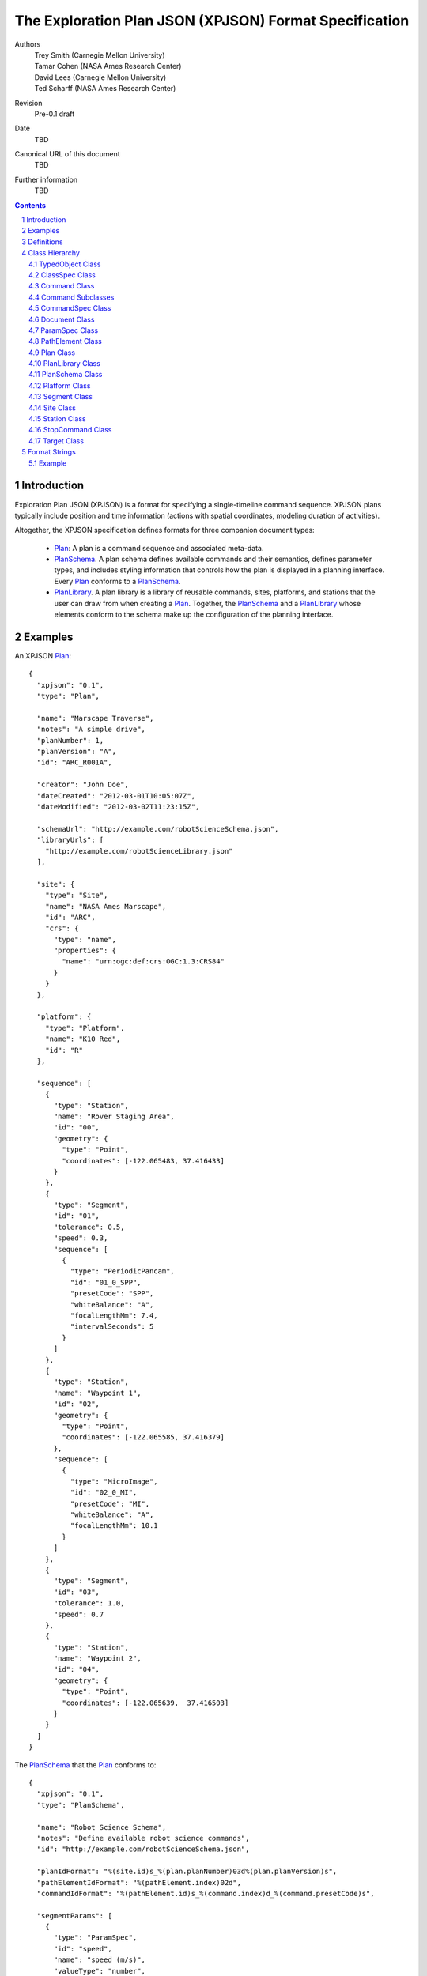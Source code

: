 
=======================================================
The Exploration Plan JSON (XPJSON) Format Specification
=======================================================

Authors
  | Trey Smith (Carnegie Mellon University)
  | Tamar Cohen (NASA Ames Research Center)
  | David Lees (Carnegie Mellon University)
  | Ted Scharff (NASA Ames Research Center)

Revision
  Pre-0.1 draft

Date
  TBD

Canonical URL of this document
  TBD

Further information
  TBD

.. contents::
   :depth: 2

.. sectnum::

Introduction
============

Exploration Plan JSON (XPJSON) is a format for specifying a
single-timeline command sequence. XPJSON plans typically include
position and time information (actions with spatial coordinates,
modeling duration of activities).

Altogether, the XPJSON specification defines formats for three companion
document types:

 * Plan_: A plan is a command sequence and associated meta-data.

 * PlanSchema_. A plan schema defines available commands and their
   semantics, defines parameter types, and includes styling information
   that controls how the plan is displayed in a planning
   interface. Every Plan_ conforms to a PlanSchema_.

 * PlanLibrary_. A plan library is a library of reusable commands,
   sites, platforms, and stations that the user can draw from when
   creating a Plan_. Together, the PlanSchema_ and a PlanLibrary_ whose
   elements conform to the schema make up the configuration of the
   planning interface.

Examples
========

An XPJSON Plan_::

  {
    "xpjson": "0.1",
    "type": "Plan",

    "name": "Marscape Traverse",
    "notes": "A simple drive",
    "planNumber": 1,
    "planVersion": "A",
    "id": "ARC_R001A",

    "creator": "John Doe",
    "dateCreated": "2012-03-01T10:05:07Z",
    "dateModified": "2012-03-02T11:23:15Z",

    "schemaUrl": "http://example.com/robotScienceSchema.json",
    "libraryUrls": [
      "http://example.com/robotScienceLibrary.json"
    ],

    "site": {
      "type": "Site",
      "name": "NASA Ames Marscape",
      "id": "ARC",
      "crs": {
        "type": "name",
        "properties": {
          "name": "urn:ogc:def:crs:OGC:1.3:CRS84"
        }
      }
    },

    "platform": {
      "type": "Platform",
      "name": "K10 Red",
      "id": "R"
    },

    "sequence": [
      {
        "type": "Station",
        "name": "Rover Staging Area",
        "id": "00",
        "geometry": {
          "type": "Point",
          "coordinates": [-122.065483, 37.416433]
        }
      },
      {
        "type": "Segment",
        "id": "01",
        "tolerance": 0.5,
        "speed": 0.3,
        "sequence": [
          {
            "type": "PeriodicPancam",
            "id": "01_0_SPP",
            "presetCode": "SPP",
            "whiteBalance": "A",
            "focalLengthMm": 7.4,
            "intervalSeconds": 5
          }
        ]
      },
      {
        "type": "Station",
        "name": "Waypoint 1",
        "id": "02",
        "geometry": {
          "type": "Point",
          "coordinates": [-122.065585, 37.416379]
        },
        "sequence": [
          {
            "type": "MicroImage",
            "id": "02_0_MI",
            "presetCode": "MI",
            "whiteBalance": "A",
            "focalLengthMm": 10.1
          }
        ]
      },
      {
        "type": "Segment",
        "id": "03",
        "tolerance": 1.0,
        "speed": 0.7
      },
      {
        "type": "Station",
        "name": "Waypoint 2",
        "id": "04",
        "geometry": {
          "type": "Point",
          "coordinates": [-122.065639,  37.416503]
        }
      }
    ]
  }

The PlanSchema_ that the Plan_ conforms to::

  {
    "xpjson": "0.1",
    "type": "PlanSchema",

    "name": "Robot Science Schema",
    "notes": "Define available robot science commands",
    "id": "http://example.com/robotScienceSchema.json",

    "planIdFormat": "%(site.id)s_%(plan.planNumber)03d%(plan.planVersion)s",
    "pathElementIdFormat": "%(pathElement.index)02d",
    "commandIdFormat": "%(pathElement.id)s_%(command.index)d_%(command.presetCode)s",

    "segmentParams": [
      {
        "type": "ParamSpec",
        "id": "speed",
        "name": "speed (m/s)",
        "valueType": "number",
        "minimum": 0,
        "default": 0.4,
        "notes": "Estimated mean speed of drive (m/s)"
      },
      {
        "type": "ParamSpec",
        "id": "tolerance",
        "name": "tolerance (m)",
        "valueType": "number",
        "minimum": 0,
        "default": 1.0,
        "notes": "How close we need to get to the target coordinates (meters)"
      }
    ],

    "paramSpecs": [
      {
        "type": "ParamSpec",
        "id": "duration",
        "valueType": "number",
        "minimum": 0,
        "notes": "Estimated time required to execute command (minutes)",
        "required": false
      }
    ],

    "commandSpecs": [
      {
        "type": "CommandSpec",
        "id": "CommandWithDuration",
        "parent": "Command",
        "abstract": true,
        "params": [
          {
            "type": "ParamSpec",
            "id": "duration",
            "parent": "duration"
          },
          {
            "type": "ParamSpec",
            "id": "presetCode",
            "name": "Preset code",
            "valueType": "string",
            "notes": "Identifies the PlanLibrary preset that was used to initialize the command"
          }
        ]
      },
      {
        "type": "CommandSpec",
        "id": "Image",
        "parent": "Command",
        "abstract": true,
        "params": [
          {
            "type": "ParamSpec",
            "id": "whiteBalance",
            "name": "White balance",
            "valueType": "string",
            "choices": [
              ["A", "Auto"],
              ["D", "Daylight"],
              ["C", "Cloudy"]
            ],
            "notes": "White balance setting for camera; auto is usually ok"
          },
          {
            "type": "ParamSpec",
            "id": "focalLengthMm",
            "name": "Focal length (mm)",
            "valueType": "number",
            "minimum": 7.4,
            "maximum": 44,
            "notes": "Actual (not 35 mm-equivalent) focal length of camera."
          }
        ]
      },
      {
        "type": "CommandSpec",
        "id": "MicroImage",
        "parent": "Image",
        "params": [
          {
            "type": "ParamSpec",
            "id": "duration",
            "parent": "duration",
            "default": 0.1
          }
        ]
      },
      {
        "type": "CommandSpec",
        "id": "PeriodicPancam",
        "parent": "Image",
        "blocking": false,
        "params": [
          {
            "type": "ParamSpec",
            "id": "intervalSeconds",
            "name": "Interval between images (seconds)",
            "valueType": "number",
            "minimum": 2
          }
        ]
      }
    ],

    "planSequenceCommands": [],

    "stationSequenceCommands": [
      "MicroImage"
    ],

    "segmentSequenceCommands": [
      "PeriodicPancam"
    ]
  }

A PlanLibrary_ providing reusable elements that were incorporated into
the plan::

  {
    "xpjson": "0.1",
    "type": "PlanLibrary",

    "name": "Robot Science Library",
    "notes": "Reusable elements for robot driving plans",
    "id": "http://example.com/robotScienceLibrary.json",
    "schemaUrl": "http://example.com/robotScienceSchema.json",

    "sites": [
      {
        "type": "Site",
        "name": "NASA Ames Marscape",
        "id": "ARC",
        "crs": {
          "type": "name",
          "properties": {
            "name": "urn:ogc:def:crs:OGC:1.3:CRS84"
          }
        }
      }
    ],

    "platforms": [
      {
        "type": "Platform",
        "name": "K10 Red",
        "id": "R"
      }
    ],

    "stations": [
      {
        "type": "Station",
        "id": "RoverStagingArea",
        "geometry": {
          "type": "Point",
          "coordinates": [-122.065483, 37.416433]
        }
      }
    ],

    "commands": [
      {
        "type": "PeriodicPancam",
        "name": "FastPeriodicPancam",
        "presetCode": "FPP",
        "whiteBalance": "A",
        "focalLengthMm": 7.4,
        "intervalSeconds": 2
      },
      {
        "type": "PeriodicPancam",
        "name": "SlowPeriodicPancam",
        "presetCode": "SPP",
        "whiteBalance": "A",
        "focalLengthMm": 7.4,
        "intervalSeconds": 5
      }
    ]
  }

Definitions
===========

 * The key words "MUST", "MUST NOT", "REQUIRED", "SHALL", "SHALL NOT",
   "SHOULD", "SHOULD NOT", "RECOMMENDED", "MAY", and "OPTIONAL" in this
   document are to be interpreted as described in `IETF RFC 2119`_.

 * JavaScript Object Notation (JSON), and the terms "object", "name", "value",
   "array", and "number", are defined in `IETF RTC 4627`_.  XPJSON
   documents have the standard JSON MIME type, "application/json".

.. _IETF RFC 2119: http://www.ietf.org/rfc/rfc2119.txt
.. _IETF RTC 4627: http://www.ietf.org/rfc/rfc4627.txt

Class Hierarchy
===============

The JavaScript objects that make up XPJSON documents fit into a class
hierarchy as follows:

 * Dictionary

 * TypedObject_

   * ClassSpec_

     * CommandSpec_

   * Command_

     * `Command Subclasses`_ (as defined by the schema)

   * Document_

     * Plan_

     * PlanLibrary_

     * PlanSchema_

   * ParamSpec_

   * PathElement_

     * Segment_

     * Station_

   * Platform_

   * Site_

   * StopCommand_

   * Target_

JavaScript objects are collections of name/value pairs where the names
are strings.

In a Dictionary instance, the names in the name/value pairs are
arbitrary. When we say a "Dictionary of X" we mean a Dictionary where
all the values are instances of the same type X (or subclasses of X).

Subclasses of TypedObject_ have named members with pre-defined meanings.

.. _TypedObject:

TypedObject Class
~~~~~~~~~~~~~~~~~

A TypedObject instance has a ``type`` member that states which class it
belongs to. The definition of that class specifies the name, type, and
interpretation of other members.

Abstract class:
  Yes

Inherits from:
  (none)

+------------------+----------------+-----------------+------------------------------------+
|Member            |Type            |Values           |Meaning                             |
+==================+================+=================+====================================+
|``type``          |string          |optional         |The name of the class this object   |
|                  |                |                 |belongs to.                         |
+------------------+----------------+-----------------+------------------------------------+
|``name``          |string          |optional         |Name. If the object is exposed to   |
|                  |                |                 |the user in the planning interface, |
|                  |                |                 |this is generally the text label the|
|                  |                |                 |user sees.                          |
+------------------+----------------+-----------------+------------------------------------+
|``notes``         |string          |optional         |Free-form notes about the object.   |
|                  |                |                 |                                    |
|                  |                |                 |Notes about objects in the          |
|                  |                |                 |PlanSchema_ and PlanLibrary_ may be |
|                  |                |                 |displayed as explanatory text in the|
|                  |                |                 |planning interface.                 |
|                  |                |                 |                                    |
|                  |                |                 |Users of the planning interface     |
|                  |                |                 |should be able to attach notes to   |
|                  |                |                 |the objects they edit in the Plan_  |
|                  |                |                 |(including Stations, Segments,      |
|                  |                |                 |Targets, Commands, and the Plan     |
|                  |                |                 |itself).                            |
+------------------+----------------+-----------------+------------------------------------+
|``id``            |string          |optional         |Unique identifier.                  |
|                  |                |                 |                                    |
|                  |                |                 |In some applications, the ``id`` is |
|                  |                |                 |part of a formal naming convention. |
|                  |                |                 |For example, the ``id`` of a command|
|                  |                |                 |might include ids from the site, the|
|                  |                |                 |plan, and the station that it is    |
|                  |                |                 |part of.                            |
|                  |                |                 |                                    |
|                  |                |                 |For PlanSchema_ and PlanLibrary_    |
|                  |                |                 |documents, we suggest using the     |
|                  |                |                 |canonical URL of the document as the|
|                  |                |                 |``id``.                             |
+------------------+----------------+-----------------+------------------------------------+

.. _ClassSpec:

ClassSpec Class
~~~~~~~~~~~~~~~~~

A ClassSpec instance appears in a PlanSchema_ and defines a class for
use in plans that conform to the schema.

The ``name`` value of the ClassSpec_ is used as the ``type`` value of
instances of the class in the Plan_.

Abstract class:
  Yes

Inherits from:
  TypedObject

+------------------+----------------+-----------------+------------------------------------+
|Member            |Type            |Values           |Meaning                             |
+==================+================+=================+====================================+
|``name``          |string          |optional         |The text label to use in the        |
|                  |                |                 |planning interface when referring to|
|                  |                |                 |this class.                         |
|                  |                |                 |                                    |
|                  |                |                 |If not specified, the ``name``      |
|                  |                |                 |defaults to a prettified version of |
|                  |                |                 |the ``id`` (e.g. insert spaces on   |
|                  |                |                 |word boundaries in the the          |
|                  |                |                 |CamelCaseClassName, or other        |
|                  |                |                 |formatting as appropriate).         |
+------------------+----------------+-----------------+------------------------------------+
|``id``            |string          |required         |The CamelCaseClassName for this     |
|                  |                |                 |class.                              |
|                  |                |                 |                                    |
|                  |                |                 |If this class in the plan schema has|
|                  |                |                 |a corresponding implementation as a |
|                  |                |                 |Java class or an IDL message        |
|                  |                |                 |definition, the ``id`` likely       |
|                  |                |                 |matches the class name on those     |
|                  |                |                 |platforms.                          |
+------------------+----------------+-----------------+------------------------------------+
|``parent``        |string          |optional         |The ``id`` of a parent ClassSpec_   |
|                  |                |                 |from which this ClassSpec_ inherits |
|                  |                |                 |members.                            |
|                  |                |                 |                                    |
|                  |                |                 |The ``id``, ``name``, and           |
|                  |                |                 |``abstract`` members are not        |
|                  |                |                 |inherited.                          |
|                  |                |                 |                                    |
|                  |                |                 |For members with composite value    |
|                  |                |                 |types (arrays or Dictionaries),     |
|                  |                |                 |inheritance has "union"             |
|                  |                |                 |semantics. Entries specified in the |
|                  |                |                 |child ClassSpec_ are appended to    |
|                  |                |                 |those specified in the parent       |
|                  |                |                 |ClassSpec_.                         |
+------------------+----------------+-----------------+------------------------------------+
|``abstract``      |boolean         |``true``         |This ClassSpec_ describes an        |
|                  |                |                 |abstract class. Instances should not|
|                  |                |                 |appear in an actual Plan_ and should|
|                  |                |                 |not be available as a choice in the |
|                  |                |                 |planning interface. It serves only  |
|                  |                |                 |as a parent for other ClassSpecs.   |
|                  |                +-----------------+------------------------------------+
|                  |                |``false``        |This ClassSpec_ is concrete and     |
|                  |                |(default)        |instances may appear in a Plan_.    |
+------------------+----------------+-----------------+------------------------------------+
|``params``        |array of        |optional         |Parameters defined for this class.  |
|                  |ParamSpec_      |                 |                                    |
+------------------+----------------+-----------------+------------------------------------+

.. _Command:

Command Class
~~~~~~~~~~~~~

A Command instance is an element of an XPJSON command sequence.

Abstract class:
  Yes

Inherits from:
  TypedObject

+-------------------+----------------+-----------------+------------------------------------+
|Member             |Type            |Values           |Meaning                             |
+===================+================+=================+====================================+
|``name``           |string          |optional         |The text label to use in the        |
|                   |                |                 |planning interface for this command.|
|                   |                |                 |                                    |
|                   |                |                 |If not specified, defaults to a     |
|                   |                |                 |prettified version of the ``id``    |
|                   |                |                 |member. What it means to "prettify" |
|                   |                |                 |the ``id`` really depends on the    |
|                   |                |                 |format of the ``id``, which varies  |
|                   |                |                 |from application to application. For|
|                   |                |                 |example, the ``id`` might be        |
|                   |                |                 |shortened for display by removing a |
|                   |                |                 |common prefix that appears in all   |
|                   |                |                 |commands belonging to a particular  |
|                   |                |                 |plan.                               |
+-------------------+----------------+-----------------+------------------------------------+
|``id``             |string          |required         |Unique identifier for the command.  |
|                   |                |                 |                                    |
|                   |                |                 |Probably auto-generated by the      |
|                   |                |                 |planning interface according to a   |
|                   |                |                 |naming convention.                  |
+-------------------+----------------+-----------------+------------------------------------+

Command Subclasses
~~~~~~~~~~~~~~~~~~

Each CommandSpec_ object in the PlanSchema_ defines a new subclass of
the Command_ class. Instances of these subclasses may appear in the
``sequence`` member of a Plan_, Station_, or Segment_ object.

The subclasses are arranged in their own class hierarchy, with
inheritance relationships specified by the ``parent`` member. Abstract
subclasses exist only to act as parents of other classes and must not be
used in a Plan_.

The PlanSchema_ designer can control how much flexibility is offered in
the planning interface. There are several possible conventions for a
schema:

 * Maximum flexibility: Allow users to set arbitrary values for
   parameters.  (These values can be limited to fall within a certain
   range via the ``minimum`` and ``maximum`` members.)

 * Per-parameter choices: Restrict users to a limited range of choices
   for each parameter using the ``choices`` member.

 * Command presets: Sometimes we want to pre-define a collection of presets
   for a command, where each preset sets most or all of the parameter
   values for the command. Restricting users to choose from among these
   presets has some advantages in terms of allowing the schema
   designer to choose descriptive names for the presets ("wide low-res
   panorama", "narrow high-res panorama"), and allowing each preset to
   be thoroughly tested before deployment, for example to empirically
   measure the average time it takes to execute. To use presets:

   * Place the presets in the ``commands`` section of the
     PlanLibrary_.

   * Once the user has chosen a preset in the planning interface, their
     ability to further edit the parameter values set by the preset is
     controlled by the ``editable`` member of each ParamSpec_, so the
     plan schema designer can choose how much flexibility to grant the
     user.

Example
-------

Example instance of a "DriveForward" subclass::

  {
    // inherited from TypedObject
    "type": "DriveForward",
    "name": "Drive 1",
    "notes": "-",
    "id": "ARC_R001A00_0_FWD",

    // inherited from Command
    "stationId": "ARC_R001A00",

    // defined in DriveForward CommandSpec
    "distance": 0.5,
    "speed": 0.1
  }

The instance conforms to this CommandSpec_ in the PlanSchema_::

  {
    "type": "CommandSpec",
    "name": "DriveForward",
    "id": "FWD",
    "notes": "Drive forward",
    "parent": "Command",
    "params": [
      {
        "type": "ParamSpec",
        "id": "distance",
        "name": "distance (meters)",
        "valueType": "number"
      },
      {
        "type": "ParamSpec",
        "id": "speed",
        "name": "speed (m/s)",
        "valueType": "number"
      }
    ]
  }

.. _CommandSpec:

CommandSpec Class
~~~~~~~~~~~~~~~~~

A CommandSpec instance defines a command type that can be included in a Plan_.

Abstract class:
  No

Inherits from:
  ClassSpec

+--------------------+----------------+-----------------+-------------------------------------+
|Member              |Type            |Values           |Meaning                              |
+====================+================+=================+=====================================+
|``blocking``        |boolean         |``true``         |This command is blocking. Blocking   |
|                    |                |(default)        |commands have their own termination  |
|                    |                |                 |conditions and run until those       |
|                    |                |                 |conditions are satisfied. The next   |
|                    |                |                 |command should be executed after     |
|                    |                |                 |this command completes.              |
|                    |                +-----------------+-------------------------------------+
|                    |                |``false``        |This command is                      |
|                    |                |                 |non-blocking. Non-blocking commands  |
|                    |                |                 |generally do not terminate on their  |
|                    |                |                 |own. The executive should terminate  |
|                    |                |                 |this command in either of two cases: |
|                    |                |                 |                                     |
|                    |                |                 | * When it reaches an explicit       |
|                    |                |                 |   StopCommand_ that references this |
|                    |                |                 |   command.                          |
|                    |                |                 |                                     |
|                    |                |                 | * When it reaches the end of the    |
|                    |                |                 |   ``sequence`` member containing    |
|                    |                |                 |   this command, if                  |
|                    |                |                 |   ``scopeTerminate`` is ``true``.   |
|                    |                |                 |                                     |
|                    |                |                 |The next command should be executed  |
|                    |                |                 |immediately after this command is    |
|                    |                |                 |executed, without waiting for this   |
|                    |                |                 |command to complete.                 |
|                    |                |                 |                                     |
|                    |                |                 |                                     |
|                    |                |                 |                                     |
+--------------------+----------------+-----------------+-------------------------------------+
|``scopeTerminate``  |boolean         |optional (default|(Non-blocking commands only.)  The   |
|                    |                |``true``)        |executive should automatically       |
|                    |                |                 |terminate this command when it       |
|                    |                |                 |reaches the end of its scope, that   |
|                    |                |                 |is, the end of the ``sequence``      |
|                    |                |                 |member containing the command.       |
+--------------------+----------------+-----------------+-------------------------------------+
|``color``           |string          |optional         |The color to use to distinguish this |
|                    |                |                 |command type in the planning         |
|                    |                |                 |interface (for example, when an      |
|                    |                |                 |instance of the command appears in a |
|                    |                |                 |timeline).                           |
|                    |                |                 |                                     |
|                    |                |                 |Format: HTML-style ``"#rrggbb"``.    |
+--------------------+----------------+-----------------+-------------------------------------+

Example
-------

::

  {
    // inherited from TypedObject
    "type": "CommandSpec",
    "name": "(name)",
    "notes": "(notes)",
    "id": "(id)",

    // inherited from ClassSpec
    "parent": "(parent CommandSpec id)",
    "abstract": false,
    "params": [
      { (ParamSpec 1) },
      ...
    ]

    // defined in CommandSpec
    "blocking": true,
    "scopeTerminate": true,
    "color": "#ff0000"
  }

.. _Document:

Document Class
~~~~~~~~~~~~~~

Document is the parent class for top-level document nodes in XPJSON
Plan_, PlanSchema_, and PlanLibrary_ documents.

Abstract class:
  Yes

Inherits from:
  TypedObject

+------------------+----------------+-----------------+------------------------------------+
|Member            |Type            |Values           |Meaning                             |
+==================+================+=================+====================================+
|``xpjson``        |string          |optional         |Indicates this is an XPJSON document|
|                  |                |                 |(a Plan_, PlanSchema_, or           |
|                  |                |                 |PlanLibrary_). Specifies what       |
|                  |                |                 |version of the XPJSON spec the      |
|                  |                |                 |document conforms to.               |
+------------------+----------------+-----------------+------------------------------------+
|``subject``       |array of string |optional         |Subjects covered by the             |
|                  |                |                 |document. These are probably        |
|                  |                |                 |user-defined tags.                  |
+------------------+----------------+-----------------+------------------------------------+
|``creator``       |string          |optional         |The entity primarily responsible for|
|                  |                |                 |creating the document.              |
+------------------+----------------+-----------------+------------------------------------+
|``contributors``  |array of string |optional         |Other entities that contributed to  |
|                  |                |                 |the document.                       |
+------------------+----------------+-----------------+------------------------------------+
|``dateCreated``   |date-time       |optional         |The time when the document was      |
|                  |                |                 |created.                            |
+------------------+----------------+-----------------+------------------------------------+
|``dateModified``  |date-time       |optional         |The time when the document was last |
|                  |                |                 |modified.                           |
+------------------+----------------+-----------------+------------------------------------+

.. _ParamSpec:

ParamSpec Class
~~~~~~~~~~~~~~~

A ParamSpec instance defines the properties of a command parameter.

Abstract class:
  No

Inherits from:
  TypedObject

+------------------+----------------+------------------------+------------------------------------+
|Member            |Type            |Values                  |Meaning                             |
+==================+================+========================+====================================+
|``parent``        |string          |optional                |The ``id`` of ParamSpec_ in the     |
|                  |                |                        |``paramSpecs`` section of the       |
|                  |                |                        |PlanSchema_, from which this        |
|                  |                |                        |ParamSpec_ inherits members.        |
|                  |                |                        |                                    |
|                  |                |                        |The ``id`` member is not inherited. |
|                  |                |                        |                                    |
+------------------+----------------+------------------------+------------------------------------+
|``valueType``     |string          |``"string"``            |Parameter has string value.         |
|                  |                +------------------------+------------------------------------+
|                  |                |``"integer"``           |Parameter has integer value.        |
|                  |                +------------------------+------------------------------------+
|                  |                |``"number"``            |Parameter has numerical (floating   |
|                  |                |                        |point) value.                       |
|                  |                +------------------------+------------------------------------+
|                  |                |``"boolean"``           |Parameter has boolean value.        |
|                  |                +------------------------+------------------------------------+
|                  |                |``"Point"``,            |Parameter value is a `GeoJSON       |
|                  |                |``"MultiPoint"``,       |geometry`_ object whose ``type``    |
|                  |                |``"LineString"``,       |field is set to the specified value,|
|                  |                |``"MultiLineString"``,  |with coordinates that make sense in |
|                  |                |``"Polygon"``,          |the CRS for the Site_.              |
|                  |                |``"MultiPolygon"``, or  |                                    |
|                  |                |``"GeometryCollection"``|In principle, a planning interface  |
|                  |                |                        |could support editing parameters    |
|                  |                |                        |whose ``valueType`` is any of these |
|                  |                |                        |geometry types. In practice, the    |
|                  |                |                        |interface will probably only support|
|                  |                |                        |a subset of geometry types (or none)|
|                  |                |                        |and the schema designer will need to|
|                  |                |                        |choose from among that subset.      |
|                  |                +------------------------+------------------------------------+
|                  |                |``"date-time"``         |A date and time. Specified as a     |
|                  |                |                        |number (milliseconds since UNIX     |
|                  |                |                        |epoch, Java style), or as a string  |
|                  |                |                        |in `ISO 8601`_ format               |
|                  |                |                        |``yyyy-mm-ddTHH:MM:SSZ``.           |
|                  |                +------------------------+------------------------------------+
|                  |                |``"targetId"``          |Parameter is a string referring to  |
|                  |                |                        |the id of one of the targets found  |
|                  |                |                        |in the ``targets`` member of the    |
|                  |                |                        |Plan.                               |
|                  |                |                        |                                    |
|                  |                |                        |If the planning interface supports  |
|                  |                |                        |this ``valueType``, it may provide a|
|                  |                |                        |menu for the user to select a Target|
|                  |                |                        |and may draw a link in the map      |
|                  |                |                        |between the location of the referrer|
|                  |                |                        |and the location of the Target.     |
+------------------+----------------+------------------------+------------------------------------+
|``minimum``       |``valueType``   |optional                |Minimum legal value for parameter   |
|                  |                |                        |(parameter must have integer or     |
|                  |                |                        |number type).                       |
+------------------+----------------+------------------------+------------------------------------+
|``maximum``       |``valueType``   |optional                |Maximum legal value for parameter.  |
+------------------+----------------+------------------------+------------------------------------+
|``choices``       |array of        |optional                |If specified, the parameter value   |
|                  |[``valueType``, |                        |must be set to one of these choices.|
|                  |string] pairs   |                        |Each choice is a pair whose first   |
|                  |                |                        |element is a possible value for the |
|                  |                |                        |parameter and whose second value is |
|                  |                |                        |a text label used to describe the   |
|                  |                |                        |choice to a user of the planning    |
|                  |                |                        |interface.                          |
+------------------+----------------+------------------------+------------------------------------+
|``default``       |``valueType`` or|optional                |The default value of the            |
|                  |``null``        |                        |parameter. If not specified, the    |
|                  |                |                        |default value is ``null``.          |
+------------------+----------------+------------------------+------------------------------------+
|``required``      |boolean         |``true``                |The parameter must be specified.    |
|                  |                |(default)               |                                    |
|                  |                +------------------------+------------------------------------+
|                  |                |``false``               |The parameter is optional.          |
+------------------+----------------+------------------------+------------------------------------+
|``visible``       |boolean         |``true``                |Display the parameter in the detail |
|                  |                |(default)               |view for the command.               |
|                  |                +------------------------+------------------------------------+
|                  |                |``false``               |Hide the parameter                  |
+------------------+----------------+------------------------+------------------------------------+
|``editable``      |boolean         |``true``                |Allow the user to edit the          |
|                  |                |(default)               |parameter.                          |
|                  |                +------------------------+------------------------------------+
|                  |                |``false``               |Don't allow editing.                |
+------------------+----------------+------------------------+------------------------------------+

Example
-------

::

  {
    // inherited from TypedObject
    "type": "ParamSpec",
    "name": "(name)",
    "notes": "(notes)",
    "id": "(id)",

    // defined in ParamSpec
    "parent": "(parent ParamSpec id)",
    "minimum": (minimum value),
    "maximum": (maximum value),
    "choices": [
      (value choice 1),
      ...
    ],
    "default": (default value),
    "required": true,
    "visible": true,
    "editable": true
  }

.. _PathElement:

PathElement Class
~~~~~~~~~~~~~~~~~

A PathElement instance is part of the geometry of the Plan_ and it can
contain commands in its ``sequence`` member.

Abstract class: Yes

Inherits from:
  TypedObject

+------------------+----------------+-----------------+------------------------------------+
|Member            |Type            |Values           |Meaning                             |
+==================+================+=================+====================================+
|``sequence``      |array containing|optional         |A sequence of commands that should  |
|                  |Command_ and    |                 |be executed at this PathElement.    |
|                  |StopCommand_    |                 |                                    |
|                  |entries         |                 |                                    |
+------------------+----------------+-----------------+------------------------------------+

.. _Plan:

Plan Class
~~~~~~~~~~

A Plan instance is the top level object of an XPJSON plan document.

Additional members in the Plan_ class may be specified in the
``planParams`` member of the PlanSchema_.

Abstract class:
  No

Inherits from:
  TypedObject

+--------------------+-------------+----------------+------------------------------------+
|Member              |Type         |Values          |Meaning                             |
+====================+=============+================+====================================+
|``schemaUrl``       |string       |optional        |URL of the PlanSchema_ this Plan_   |
|                    |             |                |conforms to.                        |
+--------------------+-------------+----------------+------------------------------------+
|``libraryUrls``     |array of     |optional        |URLs of any PlanLibrary_ documents  |
|                    |string       |                |whose elements were available in the|
|                    |             |                |planning interface when this Plan_  |
|                    |             |                |was generated.                      |
+--------------------+-------------+----------------+------------------------------------+
|``planNumber``      |integer      |optional        |The number of this Plan_, if there  |
|                    |             |                |is a plan numbering scheme.         |
|                    |             |                |                                    |
|                    |             |                |This number might be set by the user|
|                    |             |                |or it might be auto-incremented by  |
|                    |             |                |the planning interface.             |
+--------------------+-------------+----------------+------------------------------------+
|``planVersion``     |string       |optional        |The version of the Plan_, if there  |
|                    |             |                |is a plan numbering scheme.         |
|                    |             |                |                                    |
|                    |             |                |If the Plan_ with a particular      |
|                    |             |                |``planNumber`` is updated and saved |
|                    |             |                |multiple times, the versions might  |
|                    |             |                |be marked ``"A"``, ``"B"``, ``"C"``,|
|                    |             |                |etc.                                |
+--------------------+-------------+----------------+------------------------------------+
|``site``            |Site_        |optional        |The operating area where this plan  |
|                    |             |                |will be executed.                   |
+--------------------+-------------+----------------+------------------------------------+
|``platform``        |Platform_    |optional        |The entity that will execute this   |
|                    |             |                |plan.                               |
+--------------------+-------------+----------------+------------------------------------+
|``targets``         |array of     |optional        |Target_ objects that can be         |
|                    |Target_      |                |referenced by stations or segments. |
+--------------------+-------------+----------------+------------------------------------+
|``sequence``        |array        |required        |The command sequence.               |
|                    |containing   |                |                                    |
|                    |Command_,    |                |                                    |
|                    |StopCommand_,|                |                                    |
|                    |Station_, and|                |                                    |
|                    |Segment_     |                |                                    |
|                    |elements     |                |                                    |
+--------------------+-------------+----------------+------------------------------------+

Example
-------

::

  {
    // inherited from TypedObject
    "type": "Plan",
    "name": "(name)",
    "notes": "(notes)",
    "id": "(id)",

    // inherited from Document
    "xpjson": "0.1",
    "subject": [
      "(tag 1)",
      ...
    ],
    "creator": "(creator)",
    "contributors": [
      "(contributor 1)",
      ...
    ],
    "dateCreated": "2012-03-01T10:05:07Z",
    "dateModified": "2012-03-02T11:23:15Z",

    // defined in Plan
    "schemaUrl": "(PlanSchema document URL)",
    "libraryUrls": [
      "(PlanLibrary document URL 1)",
      ...
    ],
    "planNumber": (Plan number),
    "planVersion": "(Plan version)",
    "site": { (Site) },
    "targets": [
      { (Target 1) },
      ...
    ],
    "sequence": [
      { (Sequence element 1) },
      ...
    ]
  }

.. _PlanLibrary:

PlanLibrary Class
~~~~~~~~~~~~~~~~~

A PlanLibrary instance is the top level object of an XPJSON PlanLibrary document.

Abstract class:
  No

Inherits from:
  TypedObject

+------------------+------------+----------------+------------------------------------+
|Member            |Type        |Values          |Meaning                             |
+==================+============+================+====================================+
|``schemaUrl``     |string      |optional        |URL of the PlanSchema_ that the     |
|                  |            |                |elements of this PlanLibrary_       |
|                  |            |                |conform to.                         |
+------------------+------------+----------------+------------------------------------+
|``sites``         |array of    |optional        |Site_ instances available in the    |
|                  |Site_       |                |planning interface.                 |
|                  |            |                |                                    |
|                  |            |                |The first Site_ in the list should  |
|                  |            |                |be considered the default for new   |
|                  |            |                |plans.                              |
+------------------+------------+----------------+------------------------------------+
|``platforms``     |array of    |optional        |Platform_ instances available in the|
|                  |Platform_   |                |planning interface.                 |
|                  |            |                |                                    |
|                  |            |                |The first Platform_ in the list     |
|                  |            |                |should be considered the default for|
|                  |            |                |new plans.                          |
+------------------+------------+----------------+------------------------------------+
|``stations``      |array of    |optional        |Station_ presets available in the   |
|                  |Station_    |                |planning interface.                 |
|                  |            |                |                                    |
|                  |            |                |A Station_ preset is a Station_     |
|                  |            |                |instance with no ``geometry``.      |
|                  |            |                |After a user adds a Station_ to a   |
|                  |            |                |Plan_, they should be able to apply |
|                  |            |                |one of the Station_ presets to set  |
|                  |            |                |its non-``geometry`` parameters.    |
+------------------+------------+----------------+------------------------------------+
|``segments``      |array of    |optional        |Segment_ presets available in the   |
|                  |Segment_    |                |planning interface.                 |
|                  |            |                |                                    |
|                  |            |                |A Segment_ preset is a Segment_     |
|                  |            |                |instance with no ``geometry``.      |
|                  |            |                |After a user adds a Segment_ to a   |
|                  |            |                |Plan_, they should be able to apply |
|                  |            |                |one of the Segment_ presets to set  |
|                  |            |                |its non-``geometry`` parameters.    |
+------------------+------------+----------------+------------------------------------+
|``targets``       |array of    |optional        |Target_ presets available in the    |
|                  |Target_     |                |planning interface.                 |
|                  |            |                |                                    |
|                  |            |                |A Target_ preset is a Target_       |
|                  |            |                |instance with no ``geometry``.      |
|                  |            |                |After a user adds a Target_ to a    |
|                  |            |                |Plan_, they should be able to apply |
|                  |            |                |one of the Target_ presets to set   |
|                  |            |                |its non-``geometry`` parameters.    |
+------------------+------------+----------------+------------------------------------+
|``commands``      |array of    |optional        |Commands available in the planning  |
|                  |Command_    |                |interface.                          |
|                  |            |                |                                    |
|                  |            |                |The user should be able to add a    |
|                  |            |                |command to their Plan_ by selecting |
|                  |            |                |from a menu of presets based on the |
|                  |            |                |PlanLibrary_.  After selecting a    |
|                  |            |                |preset, the ability to further edit |
|                  |            |                |each command parameter is controlled|
|                  |            |                |by the ``editable`` member of its   |
|                  |            |                |ParamSpec_.                         |
+------------------+------------+----------------+------------------------------------+

Example
-------

::

  {
    // inherited from TypedObject
    "type": "PlanLibrary",
    "name": "(name)",
    "notes": "(notes)",
    "id": "(id)",

    // inherited from Document
    "xpjson": "0.1",
    "subject": [
      "(tag 1)",
      ...
    ],
    "creator": "(creator)",
    "contributors": [
      "(contributor 1)",
      ...
    ],
    "dateCreated": "2012-03-01T10:05:07Z",
    "dateModified": "2012-03-02T11:23:15Z",

    // defined in PlanLibrary
    "sites": [
      { (Site 1) },
      ...
    ],
    "platforms": [
      { (Platform 1) },
      ...
    ],
    "targets": [
      { (Target 1) },
      ...
    ],
    "stations": [
      { (Station 1) },
      ...
    ],
    "segments": [
      { (Segment 1) },
      ...
    ],
    "commands": [
      { (Command 1) },
      ...
    ]
  }

.. _PlanSchema:

PlanSchema Class
~~~~~~~~~~~~~~~~

A PlanSchema instance is the top level object of an XPJSON PlanSchema document.

Abstract class:
  No

Inherits from:
  TypedObject

+---------------------------+------------+----------------+------------------------------------+
|Member                     |Type        |Values          |Meaning                             |
+===========================+============+================+====================================+
|``paramSpecs``             |array of    |optional        |A place to put extra ParamSpec_     |
|                           |ParamSpec_  |                |objects that are used elsewhere as  |
|                           |            |                |parents for inheritance.            |
+---------------------------+------------+----------------+------------------------------------+
|``commandSpecs``           |array of    |optional        |Commands available in the planning  |
|                           |CommandSpec_|                |interface.                          |
+---------------------------+------------+----------------+------------------------------------+
|``planParams``             |array of    |optional        |Extra parameters that may be        |
|                           |ParamSpec_  |                |specified in Plan_ instances.       |
+---------------------------+------------+----------------+------------------------------------+
|``stationParams``          |array of    |optional        |Extra parameters that may be        |
|                           |ParamSpec_  |                |specified in Station_ instances.    |
+---------------------------+------------+----------------+------------------------------------+
|``segmentParams``          |array of    |optional        |Extra parameters that may be        |
|                           |ParamSpec_  |                |specified in Segment_ instances.    |
+---------------------------+------------+----------------+------------------------------------+
|``targetParams``           |array of    |optional        |Extra parameters that may be        |
|                           |ParamSpec_  |                |specified in Target_ instances.     |
+---------------------------+------------+----------------+------------------------------------+
|``planSequenceCommands``   |array of    |optional        |Indicates which `Command            |
|                           |CommandSpec_|                |Subclasses`_ are allowed to appear  |
|                           |ids         |                |as top-level elements in the        |
|                           |            |                |``sequence`` member of the Plan_.   |
|                           |            |                |                                    |
|                           |            |                |The ``*SequenceCommands`` fields    |
|                           |            |                |allow the schema designer to        |
|                           |            |                |restrict Command types to be used   |
|                           |            |                |only in certain contexts (top-level |
|                           |            |                |Plan ``sequence``, Station          |
|                           |            |                |``sequence``, or Segment            |
|                           |            |                |``sequence``). The order in which   |
|                           |            |                |the Commands are listed may also    |
|                           |            |                |affect the order of presentation in |
|                           |            |                |the planning interface.             |
|                           |            |                |                                    |
|                           |            |                |If not specified, all non-abstract  |
|                           |            |                |`Command Subclasses`_ defined in    |
|                           |            |                |``commandSpecs`` are allowed.       |
+---------------------------+------------+----------------+------------------------------------+
|``stationSequenceCommands``|array of    |optional        |Indicates which `Command            |
|                           |CommandSpec_|                |Subclasses`_ are allowed to appear  |
|                           |ids         |                |in the ``sequence`` member of a     |
|                           |            |                |Station_.                           |
+---------------------------+------------+----------------+------------------------------------+
|``segmentSequenceCommands``|array of    |optional        |Indicates which `Command            |
|                           |CommandSpec_|                |Subclasses`_ are allowed to appear  |
|                           |ids         |                |in the ``sequence`` member of a     |
|                           |            |                |Segment_.                           |
+---------------------------+------------+----------------+------------------------------------+
|``planIdFormat``           |`format     |optional        |A format string used to             |
|                           |string`_    |                |auto-generate the ``id`` of Plan_   |
|                           |            |                |objects.                            |
+---------------------------+------------+----------------+------------------------------------+
|``pathElementIdFormat``    |`format     |optional        |A format string used to             |
|                           |string`_    |                |auto-generate the ``id`` of         |
|                           |            |                |PathElement_ objects.               |
+---------------------------+------------+----------------+------------------------------------+
|``commandIdFormat``        |`format     |optional        |A format string used to             |
|                           |string`_    |                |auto-generate the ``id`` of Command_|
|                           |            |                |objects.                            |
+---------------------------+------------+----------------+------------------------------------+

Example
-------

::

  {
    // inherited from TypedObject
    "type": "PlanSchema",
    "name": "(name)",
    "notes": "(notes)",
    "id": "(id)",

    // inherited from Document
    "xpjson": "0.1",
    "subject": [
      "(tag 1)",
      ...
    ],
    "creator": "(creator)",
    "contributors": [
      "(contributor 1)",
      ...
    ],
    "dateCreated": "2012-03-01T10:05:07Z",
    "dateModified": "2012-03-02T11:23:15Z",

    // defined in PlanSchema
    "paramSpecs": [
      { (ParamSpec 1) },
      ...
    ],
    "commandSpecs": [
      { (CommandSpec 1) },
      ...
    ],
    "planParams": [
      { (ParamSpec 1) },
      ...
    ],
    "targetParams": [
      { (ParamSpec 1) },
      ...
    ],
    "stationParams": [
      { (ParamSpec 1) },
      ...
    ],
    "segmentParams": [
      { (ParamSpec 1) },
      ...
    ],
    "planIdFormat": "(format)",
    "pathElementIdFormat": "(format)",
    "commandIdFormat": "(format)"
  }

.. _Platform:

Platform Class
~~~~~~~~~~~~~~

A Platform instance describes an entity that can execute a plan. This might
be a person, a robot, or a team.

Abstract class:
  No

Inherits from:
  TypedObject

(No additional fields beyond those specified in TypedObject.)

Example
-------

::

  {
    // inherited from TypedObject
    "type": "Platform",
    "name": "(name)",
    "notes": "(notes)",
    "id": "(id)"
  }

.. _Segment:

Segment Class
~~~~~~~~~~~~~

A Segment instance is an element of the command sequence that represents
motion along a path. A Segment can contain a sequence of commands which
should be executed during motion.

In some applications, the motion commands that cause the platform to
move along the Segment are implicit: the executive infers that motion is
required from the existence of the Segment and issues the necessary
commands automatically.

If the user needs the ability to specify parameters that change the
behavior of implicit motion commands, this can be enabled by adding the
parameters to the Segment class using the ``segmentParams`` member of
the PlanSchema_.

Implicit motion commands should be executed as blocking
commands *after* any commands found in the ``sequence`` member. That
way, any non-blocking commands in ``sequence`` are started before motion
occurs (and stopped automatically when motion along the Segment ends).

In other applications, the planning interface may insert explicit motion
commands in the ``sequence`` member. The executive then treats the
sequence like any other.

Abstract class:
  No

Inherits from:
  PathElement_

+------------------+------------+----------------+------------------------------------+
|Member            |Type        |Values          |Meaning                             |
+==================+============+================+====================================+
|``geometry``      |LineString  |optional        |For many applications this field is |
|                  |(see        |                |always unspecified and the implicit |
|                  |`GeoJSON    |                |geometry of the Segment is the      |
|                  |geometry`_) |                |LineString connecting the Stations  |
|                  |            |                |that bracket the segment.           |
|                  |            |                |                                    |
|                  |            |                |In some domains, the user may want  |
|                  |            |                |to specify a detailed path between  |
|                  |            |                |Segments by providing an explicit   |
|                  |            |                |LineString geometry. (But planning  |
|                  |            |                |interfaces are not required to      |
|                  |            |                |support editing the Segment         |
|                  |            |                |geometry.)                          |
+------------------+------------+----------------+------------------------------------+
|``sequence``      |array       |optional        |Commands to be executed while moving|
|                  |containing  |                |along the Segment.                  |
|                  |Command_ and|                |                                    |
|                  |StopCommand_|                |                                    |
|                  |entries     |                |                                    |
+------------------+------------+----------------+------------------------------------+

Example
-------

::

  {
    // inherited from TypedObject
    "type": "Segment",
    "name": "(name)",
    "notes": "(notes)",
    "id": "(id)",

    // inherited from PathElement
    "geometry": {
      "type": "LineString",
      "coordinates": [
        [-122, 37],
        [-122, 36],
        [-121, 36]
      ]
    },
    "sequence": [
      { (Command 1) },
      ...
    ]
  }

.. _Site:

Site Class
~~~~~~~~~~

A Site instance is an operating area where a plan can be executed. Each
site may have its own associated coordinate frames.

Abstract class:
  No

Inherits from:
  TypedObject

+------------------+-----------+----------------+------------------------------------+
|Member            |Type       |Values          |Meaning                             |
+==================+===========+================+====================================+
|``crs``           |CRS object |optional        |Geometry coordinates in the plan are|
|                  |           |                |expressed in this coordinate        |
|                  |           |                |reference system.  See the `GeoJSON |
|                  |           |                |CRS specification`_.                |
|                  |           |                |                                    |
|                  |           |                |The default CRS is OGC CRS84, a     |
|                  |           |                |geographic coordinate reference     |
|                  |           |                |system, using the WGS84 datum, in   |
|                  |           |                |[longitude, latitude] order with    |
|                  |           |                |units of decimal degrees.           |
|                  |           |                |                                    |
|                  |           |                |We normally use CRS84 for plans to  |
|                  |           |                |be executed in outdoor environments |
|                  |           |                |on Earth where GPS is available. In |
|                  |           |                |other environments (e.g. lunar      |
|                  |           |                |surface, inside ISS), a different   |
|                  |           |                |CRS may be required.                |
+------------------+-----------+----------------+------------------------------------+
|``alternateCrs``  |CRS object |optional        |An alternate coordinate reference   |
|                  |           |                |system, usually a local frame for   |
|                  |           |                |the site, which users of a planning |
|                  |           |                |interface may need to work with.    |
|                  |           |                |                                    |
|                  |           |                |Ideally, planning interfaces should |
|                  |           |                |be able to transform plan geometry  |
|                  |           |                |coordinates into the alternate CRS, |
|                  |           |                |display the resulting coordinate    |
|                  |           |                |values, and allow users to edit them|
|                  |           |                |in that format to be transformed    |
|                  |           |                |back into the primary CRS for       |
|                  |           |                |storage.                            |
|                  |           |                |                                    |
|                  |           |                |Other useful features would include |
|                  |           |                |a map reference grid and cursor     |
|                  |           |                |coordinate display in the alternate |
|                  |           |                |CRS.                                |
+------------------+-----------+----------------+------------------------------------+
|``bbox``          |array of   |optional        |A bounding box around the site that |
|                  |numbers    |                |can also serve as the initial map   |
|                  |           |                |view when creating a new plan.      |
|                  |           |                |Format defined by the `GeoJSON      |
|                  |           |                |bounding box specification`_.       |
+------------------+-----------+----------------+------------------------------------+

Example
-------

::

  {
    // inherited from TypedObject
    "type": "Site",
    "name": "(name)",
    "notes": "(notes)",
    "id": "(id)",

    // defined in Site
    "crs": {
      "type": "name",
      "properties": {
        "name": "urn:ogc:def:crs:OGC:1.3:CRS84"
      }
    },
    "bbox": [-180, -90, 180, 90]
  }

.. _Station:

Station Class
~~~~~~~~~~~~~

A Station instance is an element of the command sequence that represents
a named location where the platform may stop to execute commands.

Additional members in the Station_ class may be specified in the
``stationParams`` member of the PlanSchema_.

Abstract class:
  No

Inherits from:
  PathElement_

+-------------------+----------------+-----------------+------------------------------------+
|Member             |Type            |Values           |Meaning                             |
+===================+================+=================+====================================+
|``geometry``       |Point geometry  |required         |The location of the station.        |
|                   |(see `GeoJSON   |                 |                                    |
|                   |geometry`_)     |                 |                                    |
+-------------------+----------------+-----------------+------------------------------------+

Example
-------

::

  {
    // inherited from TypedObject
    "type": "Station",
    "name": "(name)",
    "notes": "(notes)",
    "id": "(id)",

    // inherited from PathElement
    "geometry": {
      "type": "Point",
      "coordinates": [-122, 37]
    }
    "sequence": [
      { (Command 1) },
      ...
    ]
  }

.. _StopCommand:

StopCommand Class
~~~~~~~~~~~~~~~~~

A StopCommand instance is an element of a command sequence that stops execution
of a specified non-blocking command.

Abstract class:
  No

Inherits from:
  TypedObject

+-------------------+----------------+-----------------+------------------------------------+
|Member             |Type            |Values           |Meaning                             |
+===================+================+=================+====================================+
|``commandId``      |string          |optional         |The ``id`` of the non-blocking      |
|                   |                |                 |Command_ to stop.                   |
+-------------------+----------------+-----------------+------------------------------------+

Example
-------

::

  {
    // inherited from TypedObject
    "type": "StopCommand",
    "name": "(name)",
    "notes": "(notes)",
    "id": "(id)",

    // defined in StopCommand
    "commandId": "(id of command to stop)"
  }

.. _Target:

Target Class
~~~~~~~~~~~~

A Target instance is a named geometric object that can be referenced by
a PathElement_. Targets are usually used as annotations that explain plan
objectives but do not change the execution semantics.

Additional members in the Target_ class may be specified in the
``targetParams`` member of the PlanSchema_.

Abstract class:
  No

Inherits from:
  TypedObject

+-------------------+----------------+-----------------+------------------------------------+
|Member             |Type            |Values           |Meaning                             |
+===================+================+=================+====================================+
|``geometry``       |Point (see      |required         |The location of the Target.         |
|                   |`GeoJSON        |                 |                                    |
|                   |geometry`_)     |                 |                                    |
+-------------------+----------------+-----------------+------------------------------------+

Example
-------

::

  {
    // inherited from TypedObject
    "type": "Target",
    "name": "(name)",
    "notes": "(notes)",
    "id": "(id)",

    // defined in Target
    "geometry": {
      "type": "Point",
      "coordinates": [-122, 37]
    }
  }

.. _Format String:

Format Strings
==============

PlanSchema_ documents can use format strings to specify formal naming
conventions for elements of the Plan_. The format strings use `Python
String Formatting`_ syntax.

To substitute the value of a variable into the formatted output, you
include a pattern ``%(variableName)<printfFormat>`` in the template. For
example, the pattern ``%(planNumber)03d`` substitutes in the value of
the ``planNumber`` variable (which must be an integer) and formats it as
a 3-digit decimal string (padded with leading zeros).

The following variables are available for use in formats:

+-------------------------+----------+------------------------+-----------------------------------+
|Variable                 |Type      |Availability            |Meaning                            |
+=========================+==========+========================+===================================+
|site.id                  |string    |all                     |``id`` of the ``site`` of the Plan_|
+-------------------------+----------+------------------------+-----------------------------------+
|platform.id              |string    |all                     |``id`` of the ``platform`` of the  |
|                         |          |                        |Plan_                              |
+-------------------------+----------+------------------------+-----------------------------------+
|plan.planNumber          |integer   |all                     |``planNumber`` of the Plan_        |
+-------------------------+----------+------------------------+-----------------------------------+
|plan.planVersion         |string    |all                     |``planVersion`` of the             |
|                         |          |                        |Plan_. Versions are typically      |
|                         |          |                        |``"A"``, ``"B"``, ``"C"``, etc.    |
+-------------------------+----------+------------------------+-----------------------------------+
|plan.id                  |string    |``pathElementIdFormat``,|``id`` of the Plan_.  (This ``id`` |
|                         |          |``commandIdFormat``     |may have been auto-generated using |
|                         |          |                        |``planIdFormat``.)                 |
+-------------------------+----------+------------------------+-----------------------------------+
|pathElement.index        |integer   |``pathElementIdFormat``,|Index of the PathElement_ in the   |
|                         |          |``commandIdFormat``     |``sequence`` array of the          |
|                         |          |                        |Plan_. 0-based indexing.           |
+-------------------------+----------+------------------------+-----------------------------------+
|pathElement.id           |string    |``commandIdFormat``     |``id`` of the PathElement_. (This  |
|                         |          |                        |``id`` may have been auto-generated|
|                         |          |                        |using ``pathElementIdFormat``.)    |
+-------------------------+----------+------------------------+-----------------------------------+
|command.index            |integer   |``commandIdFormat``     |Index of the Command_ within its   |
|                         |          |                        |``sequence`` array. 0-based        |
|                         |          |                        |indexing.                          |
+-------------------------+----------+------------------------+-----------------------------------+
|command.type             |string    |``commandIdFormat``     |``type`` of the Command_           |
+-------------------------+----------+------------------------+-----------------------------------+

Example
~~~~~~~

If the PlanSchema_ contains the following formats::

  {
    "xpjson": "0.1",
    "type": "PlanSchema",
    ...

    "planIdFormat": "%(site.id)s_%(plan.planNumber)03d%(plan.planVersion)s",
    "pathElementIdFormat": "%(pathElement.index)02d",
    "commandIdFormat": "%(pathElement.id)s_%(command.index)d_%(command.presetCode)s"
  }

The resulting Plan_ might have these auto-generated ``id`` values::

  {
    "xpjson": "0.1",
    "type": "Plan",
    "site": {
      "type": "Site",
      "id": "ARC",
      ...
    },
    "planNumber": 3,
    "planVersion": "B",
    "id": "ARC_R003B",
    ...

    "sequence": [
      {
        "type": "Station",
        "id": "00",
        "sequence": [
          {
            "type": "Drive",
            "presetCode": "FDR",
            "id": "00_0_FDR",
            ...
          }
          ...
        ]
      },
      ...
    ]
  }

.. _GeoJSON CRS specification: http://geojson.org/geojson-spec.html#coordinate-reference-system-objects

.. _GeoJSON bounding box specification: http://geojson.org/geojson-spec.html#bounding-boxes

.. _GeoJSON geometry: http://geojson.org/geojson-spec.html#geometry-objects

.. _ISO 8601: http://www.w3.org/TR/NOTE-datetime

.. _Python String Formatting: http://docs.python.org/library/stdtypes.html#string-formatting
